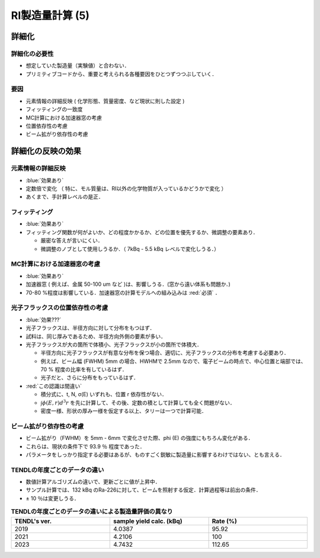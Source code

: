 ##############################################################
RI製造量計算 (5)
##############################################################

=========================================================
詳細化
=========================================================

---------------------------------------------------------
詳細化の必要性
---------------------------------------------------------

* 想定していた製造量（実験値）と合わない．
* プリミティブコードから、重要と考えられる各種要因をひとつずつつぶしていく．


---------------------------------------------------------
要因
---------------------------------------------------------

* 元素情報の詳細反映 ( 化学形態、質量密度、など現状に則した設定 )
* フィッティングの一致度
* MC計算における加速器窓の考慮
* 位置依存性の考慮
* ビーム拡がり依存性の考慮


=========================================================
詳細化の反映の効果
=========================================================

---------------------------------------------------------
元素情報の詳細反映 
---------------------------------------------------------

*  :blue:`効果あり` 
* 定数倍で変化 （ 特に、モル質量は、RI以外の化学物質が入っているかどうかで変化 ）
* あくまで、手計算レベルの是正．


---------------------------------------------------------
フィッティング
---------------------------------------------------------

*  :blue:`効果あり` 
* フィッティング関数が何がよいか、どの程度かかるか、どの位置を優先するか、微調整の要素あり．

  + 厳密な答えが言いにくい．
  + 微調整のノブとして使用しうるか．（ 7kBq - 5.5 kBq レベルで変化しうる．）

  
---------------------------------------------------------
MC計算における加速器窓の考慮
---------------------------------------------------------

*  :blue:`効果あり` 
* 加速器窓 ( 例えば、金属 50-100 um など )は、影響しうる．(窓から遠い体系も問題か．)
* 70-80 %程度は影響している．加速器窓の計算モデルへの組み込みは :red:`必須` ．

  
---------------------------------------------------------
光子フラックスの位置依存性の考慮
---------------------------------------------------------

*  :blue:`効果???` 
* 光子フラックスは、半径方向に対して分布をもつはず．
* 試料は、同じ厚みであるため、半径方向外側の要素が多い．
* 光子フラックスが大の箇所で体積小、光子フラックスが小の箇所で体積大．

  + 半径方向に光子フラックスが有意な分布を保つ場合、適切に、光子フラックスの分布を考慮する必要あり．
  + 例えば、ビーム幅 (FWHM) 5mm の場合、HWHMで 2.5mm なので、電子ビームの時点で、中心位置と端部では、70 % 程度の比率を有しているはず．
  + 光子だと、さらに分布をもっているはず．

* :red:`この認識は間違い`

  + 積分式に、t, N, σ(E) いずれも、位置 r 依存性がない．
  + :math:`\int \phi(E,r) d^3r` を先に計算して、その後、定数の積として計算しても全く問題がない．
  + 密度一様、形状の厚み一様を仮定する以上、タリーは一つで計算可能．

    
---------------------------------------------------------
ビーム拡がり依存性の考慮
---------------------------------------------------------

* ビーム拡がり（FWHM）を 5mm - 6mm で変化させた際、phi (E) の強度にもちろん変化がある．
* これらは、現状の条件下で 93.9 ％ 程度であった．
* パラメータをしっかり指定する必要はあるが、ものすごく鋭敏に製造量に影響するわけではない、とも言える．



---------------------------------------------------------
TENDLの年度ごとのデータの違い
---------------------------------------------------------

* 数値計算アルゴリズムの違いで、更新ごとに値が上昇中．
* サンプル計算では、132 kBq のRa-226に対して、ビームを照射する仮定．計算過程等は前出の条件．
* ± 10 ％は変更しうる．

.. csv-table:: **TENDLの年度ごとのデータの違いによる製造量評価の異なり**
   :header: "TENDL's ver.", "sample yield calc. (kBq)", "Rate (%)"
   :widths: 10, 10, 10
   :width:  800px
   
   "2019", "4.0387", "95.92"
   "2021", "4.2106", "100"
   "2023", "4.7432", "112.65"
   
